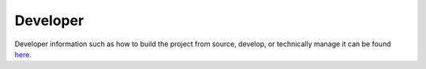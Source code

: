 #########
Developer
#########

Developer information such as how to build the project from source, develop, or technically manage it can be found `here <https://docs.vircadia.dev/>`_.
